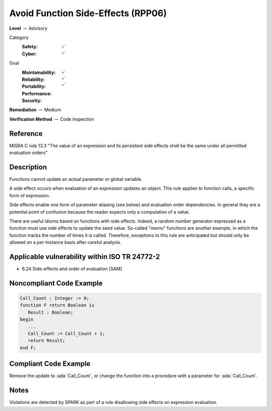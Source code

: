 -------------------------------------
Avoid Function Side-Effects (RPP06)
-------------------------------------

**Level** :math:`\rightarrow` Advisory

Category
   :Safety: :math:`\checkmark`
   :Cyber: :math:`\checkmark`

Goal
   :Maintainability: :math:`\checkmark`
   :Reliability: :math:`\checkmark`
   :Portability: :math:`\checkmark`
   :Performance:
   :Security:

**Remediation** :math:`\rightarrow` Medium

**Verification Method** :math:`\rightarrow` Code inspection

+++++++++++
Reference
+++++++++++

MISRA C rule 13.3 "The value of an expression and its persistent side effects
shall be the same under all permitted evaluation orders"

+++++++++++++
Description
+++++++++++++

Functions cannot update an actual parameter or global variable.

A side effect occurs when evaluation of an expression updates an object. This
rule applies to function calls, a specific form of expression.

Side effects enable one form of parameter aliasing (see below) and evaluation
order dependencies.  In general they are a potential point of confusion because
the reader expects only a computation of a value.

There are useful idioms based on functions with side effects. Indeed, a random
number generator expressed as a function must use side effects to update the
seed value.  So-called "memo" functions are another example, in which the
function tracks the number of times it is called. Therefore, exceptions to this
rule are anticipated but should only be allowed on a per-instance basis after
careful analysis.

++++++++++++++++++++++++++++++++++++++++++++++++
Applicable vulnerability within ISO TR 24772-2
++++++++++++++++++++++++++++++++++++++++++++++++

* 6.24 Side-effects and order of evaluation [SAM]

+++++++++++++++++++++++++++
Noncompliant Code Example
+++++++++++++++++++++++++++

.. code-block:: Ada

   Call_Count : Integer := 0;
   function F return Boolean is
      Result : Boolean;
   begin
      ...
      Call_Count := Call_Count + 1;
      return Result;
   end F;

++++++++++++++++++++++++
Compliant Code Example
++++++++++++++++++++++++

Remove the update to :ada:`Call_Count`, or change the function into a procedure
with a parameter for :ada:`Call_Count`.

+++++++
Notes
+++++++

Violations are detected by SPARK as part of a rule disallowing side effects on
expression evaluation.
